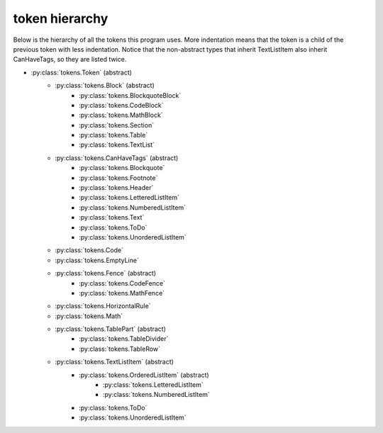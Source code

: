 token hierarchy
===============

Below is the hierarchy of all the tokens this program uses. More indentation means that the token is a child of the previous token with less indentation. Notice that the non-abstract types that inherit TextListItem also inherit CanHaveTags, so they are listed twice.

* :py:class:`tokens.Token` (abstract)
    * :py:class:`tokens.Block` (abstract)
        * :py:class:`tokens.BlockquoteBlock`
        * :py:class:`tokens.CodeBlock`
        * :py:class:`tokens.MathBlock`
        * :py:class:`tokens.Section`
        * :py:class:`tokens.Table`
        * :py:class:`tokens.TextList`
    * :py:class:`tokens.CanHaveTags` (abstract)
        * :py:class:`tokens.Blockquote`
        * :py:class:`tokens.Footnote`
        * :py:class:`tokens.Header`
        * :py:class:`tokens.LetteredListItem`
        * :py:class:`tokens.NumberedListItem`
        * :py:class:`tokens.Text`
        * :py:class:`tokens.ToDo`
        * :py:class:`tokens.UnorderedListItem`
    * :py:class:`tokens.Code`
    * :py:class:`tokens.EmptyLine`
    * :py:class:`tokens.Fence` (abstract)
        * :py:class:`tokens.CodeFence`
        * :py:class:`tokens.MathFence`
    * :py:class:`tokens.HorizontalRule`
    * :py:class:`tokens.Math`
    * :py:class:`tokens.TablePart` (abstract)
        * :py:class:`tokens.TableDivider`
        * :py:class:`tokens.TableRow`
    * :py:class:`tokens.TextListItem` (abstract)
        * :py:class:`tokens.OrderedListItem` (abstract)
            * :py:class:`tokens.LetteredListItem`
            * :py:class:`tokens.NumberedListItem`
        * :py:class:`tokens.ToDo`
        * :py:class:`tokens.UnorderedListItem`
